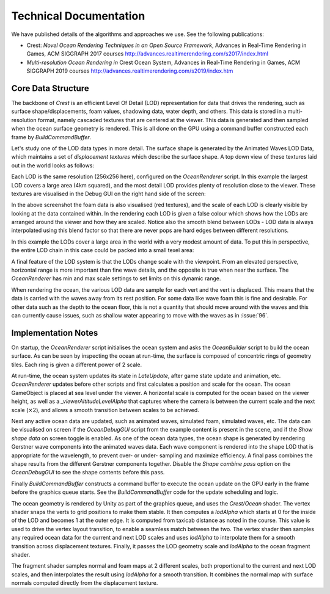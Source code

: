 Technical Documentation
=======================

We have published details of the algorithms and approaches we use.
See the following publications:

-  Crest: *Novel Ocean Rendering Techniques in an Open Source Framework*, Advances in Real-Time Rendering in Games, ACM SIGGRAPH 2017 courses http://advances.realtimerendering.com/s2017/index.html
-  *Multi-resolution Ocean Rendering in* Crest Ocean System, Advances in Real-Time Rendering in Games, ACM SIGGRAPH 2019 courses http://advances.realtimerendering.com/s2019/index.htm

Core Data Structure
-------------------

The backbone of `Crest` is an efficient Level Of Detail (LOD) representation for data that drives the rendering, such as surface shape/displacements, foam values, shadowing data, water depth, and others.
This data is stored in a multi-resolution format, namely cascaded textures that are centered at the viewer.
This data is generated and then sampled when the ocean surface geometry is rendered.
This is all done on the GPU using a command buffer constructed each frame by *BuildCommandBuffer*.

Let's study one of the LOD data types in more detail.
The surface shape is generated by the Animated Waves LOD Data, which maintains a set of *displacement textures* which describe the surface shape.
A top down view of these textures laid out in the world looks as follows:

.. image:: /_media/Old/CascadedShapeOverlapped.jpg
    :alt: image

Each LOD is the same resolution (256x256 here), configured on the *OceanRenderer* script.
In this example the largest LOD covers a large area (4km squared), and the most detail LOD provides plenty of resolution close to the viewer.
These textures are visualised in the Debug GUI on the right hand side of the screen:

.. image:: /_media/Old/DebugShapeVis.jpg
    :alt: image

In the above screenshot the foam data is also visualised (red textures), and the scale of each LOD is clearly visible by looking at the data contained within.
In the rendering each LOD is given a false colour which shows how the LODs are arranged around the viewer and how they are scaled.
Notice also the smooth blend between LODs - LOD data is always interpolated using this blend factor so that there are never pops are hard edges between different resolutions.

In this example the LODs cover a large area in the world with a very modest amount of data.
To put this in perspective, the entire LOD chain in this case could be packed into a small texel area:

.. image:: /_media/Old/ShapePacked.jpg
    :alt: image

A final feature of the LOD system is that the LODs change scale with the
viewpoint.
From an elevated perspective, horizontal range is more important than fine wave details, and the opposite is true when near the surface.
The *OceanRenderer* has min and max scale settings to set limits on this dynamic range.

When rendering the ocean, the various LOD data are sample for each vert and the vert is displaced.
This means that the data is carried with the waves away from its rest position.
For some data like wave foam this is fine and desirable.
For other data such as the depth to the ocean floor, this is not a quantity that should move around with the waves and this can currently cause issues, such as shallow water appearing to move with the waves as in :issue:`96`.

Implementation Notes
--------------------

On startup, the *OceanRenderer* script initialises the ocean system and asks the *OceanBuilder* script to build the ocean surface.
As can be seen by inspecting the ocean at run-time, the surface is composed of concentric rings of geometry tiles.
Each ring is given a different power of 2 scale.

At run-time, the ocean system updates its state in *LateUpdate*, after game state update and animation, etc.
*OceanRenderer* updates before other scripts and first calculates a position and scale for the ocean.
The ocean GameObject is placed at sea level under the viewer.
A horizontal scale is computed for the ocean based on the viewer height, as well as a *\_viewerAltitudeLevelAlpha* that captures where the camera is between the current scale and the next scale (:math:`\times2`), and allows a smooth transition between scales to be achieved.

Next any active ocean data are updated, such as animated waves, simulated foam, simulated waves, etc.
The data can be visualised on screen if the *OceanDebugGUI* script from the example content is present in the scene, and if the *Show shape data* on screen toggle is enabled.
As one of the ocean data types, the ocean shape is generated by rendering Gerstner wave components into the animated waves data.
Each wave component is rendered into the shape LOD that is appropriate for the wavelength, to prevent over- or under- sampling and maximize efficiency.
A final pass combines the shape results from the different Gerstner components together.
Disable the *Shape combine pass* option on the *OceanDebugGUI* to see the shape contents before this pass.

Finally *BuildCommandBuffer* constructs a command buffer to execute the ocean update on the GPU early in the frame before the graphics queue starts.
See the *BuildCommandBuffer* code for the update scheduling and logic.

The ocean geometry is rendered by Unity as part of the graphics queue, and uses the *Crest/Ocean* shader.
The vertex shader snaps the verts to grid positions to make them stable.
It then computes a *lodAlpha* which starts at 0 for the inside of the LOD and becomes 1 at the outer edge.
It is computed from taxicab distance as noted in the course.
This value is used to drive the vertex layout transition, to enable a seamless match between the two.
The vertex shader then samples any required ocean data for the current and next LOD scales and uses *lodAlpha* to interpolate them for a smooth transition across displacement textures.
Finally, it passes the LOD geometry scale and *lodAlpha* to the ocean fragment shader.

The fragment shader samples normal and foam maps at 2 different scales, both proportional to the current and next LOD scales, and then interpolates the result using *lodAlpha* for a smooth transition.
It combines the normal map with surface normals computed directly from the
displacement texture.